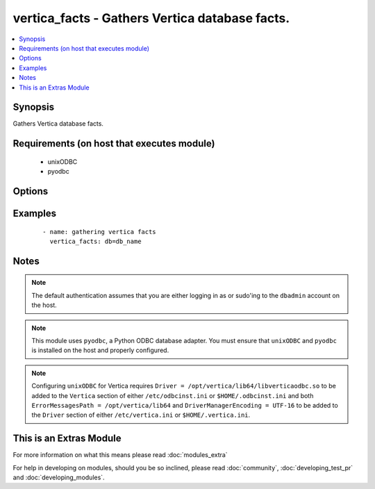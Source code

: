 .. _vertica_facts:


vertica_facts - Gathers Vertica database facts.
+++++++++++++++++++++++++++++++++++++++++++++++

.. versionadded:: 2.0


.. contents::
   :local:
   :depth: 1


Synopsis
--------

Gathers Vertica database facts.


Requirements (on host that executes module)
-------------------------------------------

  * unixODBC
  * pyodbc


Options
-------

.. raw:: html

    <table border=1 cellpadding=4>
    <tr>
    <th class="head">parameter</th>
    <th class="head">required</th>
    <th class="head">default</th>
    <th class="head">choices</th>
    <th class="head">comments</th>
    </tr>
            <tr>
    <td>cluster<br/><div style="font-size: small;"></div></td>
    <td>no</td>
    <td>localhost</td>
        <td><ul></ul></td>
        <td><div>Name of the cluster running the schema.</div></td></tr>
            <tr>
    <td>db<br/><div style="font-size: small;"></div></td>
    <td>no</td>
    <td></td>
        <td><ul></ul></td>
        <td><div>Name of the database running the schema.</div></td></tr>
            <tr>
    <td>login_password<br/><div style="font-size: small;"></div></td>
    <td>no</td>
    <td></td>
        <td><ul></ul></td>
        <td><div>The password used to authenticate with.</div></td></tr>
            <tr>
    <td>login_user<br/><div style="font-size: small;"></div></td>
    <td>no</td>
    <td>dbadmin</td>
        <td><ul></ul></td>
        <td><div>The username used to authenticate with.</div></td></tr>
            <tr>
    <td>port<br/><div style="font-size: small;"></div></td>
    <td>no</td>
    <td>5433</td>
        <td><ul></ul></td>
        <td><div>Database port to connect to.</div></td></tr>
        </table>
    </br>



Examples
--------

 ::

    - name: gathering vertica facts
      vertica_facts: db=db_name


Notes
-----

.. note:: The default authentication assumes that you are either logging in as or sudo'ing to the ``dbadmin`` account on the host.
.. note:: This module uses ``pyodbc``, a Python ODBC database adapter. You must ensure that ``unixODBC`` and ``pyodbc`` is installed on the host and properly configured.
.. note:: Configuring ``unixODBC`` for Vertica requires ``Driver = /opt/vertica/lib64/libverticaodbc.so`` to be added to the ``Vertica`` section of either ``/etc/odbcinst.ini`` or ``$HOME/.odbcinst.ini`` and both ``ErrorMessagesPath = /opt/vertica/lib64`` and ``DriverManagerEncoding = UTF-16`` to be added to the ``Driver`` section of either ``/etc/vertica.ini`` or ``$HOME/.vertica.ini``.


    
This is an Extras Module
------------------------

For more information on what this means please read :doc:`modules_extra`

    
For help in developing on modules, should you be so inclined, please read :doc:`community`, :doc:`developing_test_pr` and :doc:`developing_modules`.

